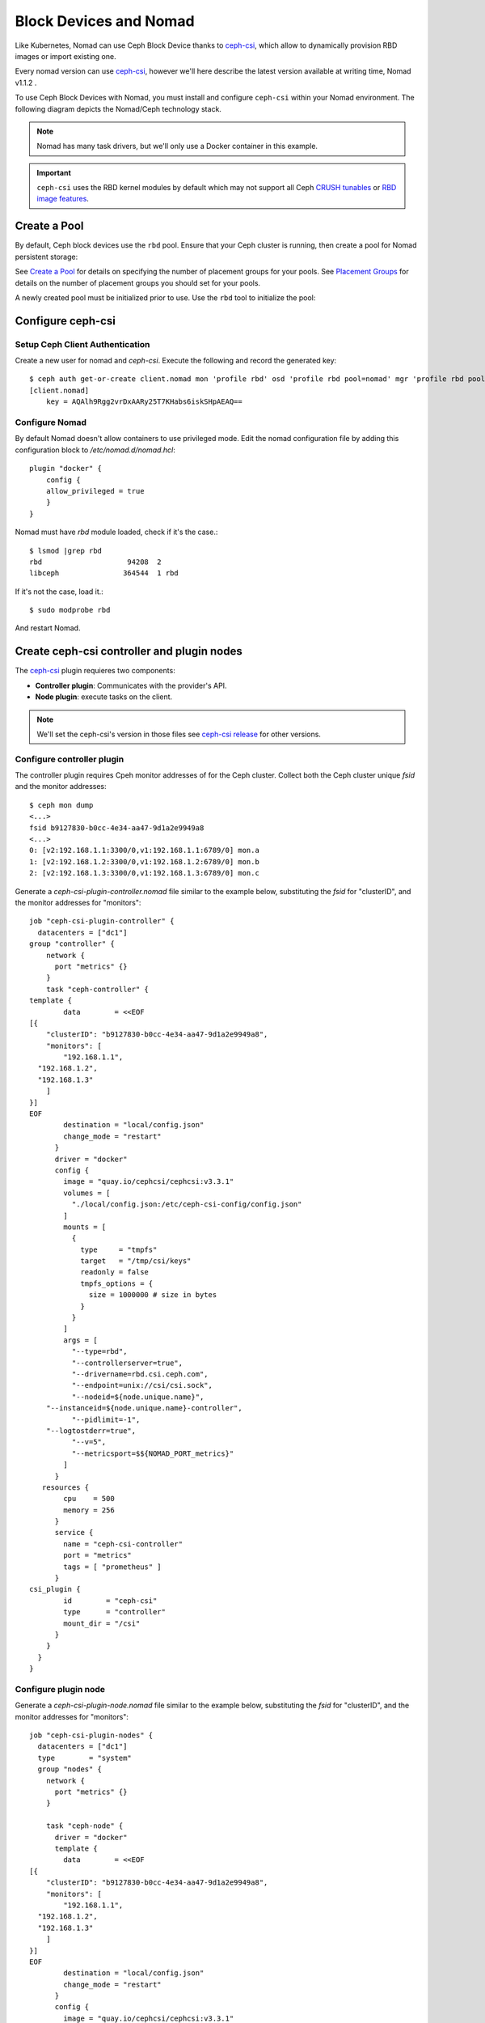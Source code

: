 =========================
 Block Devices and Nomad
=========================

Like Kubernetes, Nomad can use Ceph Block Device thanks to `ceph-csi`_, 
which allow to dynamically provision RBD images or import existing one.

Every nomad version can use `ceph-csi`_, however we'll here describe the
latest version available at writing time, Nomad v1.1.2 .

To use Ceph Block Devices with Nomad, you must install
and configure ``ceph-csi`` within your Nomad environment. The following
diagram depicts the Nomad/Ceph technology stack.

.. ditaa::
            +-------------------------+-------------------------+
            |      Container          |          ceph--csi      |
            |                         |            node         |
            |          ^              |                 ^       |
            |          |              |                 |       |
            +----------+--------------+-------------------------+
            |          |                                |       |
            |          v                                |       |
            |                       Nomad               |       |
            |                                           |       |
            +---------------------------------------------------+
            |                       ceph--csi                   |
            |                       controller                  |
            +--------+------------------------------------------+
                     |                                  |
                     | configures       maps            |
                     +---------------+ +----------------+
                                     | | 
                                     v v
            +------------------------+ +------------------------+
            |                        | |        rbd--nbd        |
            |     Kernel Modules     | +------------------------+
            |                        | |         librbd         |
            +------------------------+-+------------------------+
            |                   RADOS Protocol                  |
            +------------------------+-+------------------------+
            |          OSDs          | |        Monitors        |
            +------------------------+ +------------------------+

.. note::
    Nomad has many task drivers, but we'll only use a Docker container in this example.

.. important::
   ``ceph-csi`` uses the RBD kernel modules by default which may not support all
   Ceph `CRUSH tunables`_ or `RBD image features`_.

Create a Pool
=============

By default, Ceph block devices use the ``rbd`` pool. Ensure that your Ceph
cluster is running, then create a pool for Nomad persistent storage:

.. prompt:: bash $

  ceph osd pool create nomad

See `Create a Pool`_ for details on specifying the number of placement groups
for your pools. See `Placement Groups`_ for details on the number of placement
groups you should set for your pools.

A newly created pool must be initialized prior to use. Use the ``rbd`` tool
to initialize the pool:

.. prompt:: bash $

  rbd pool init nomad

Configure ceph-csi
==================

Setup Ceph Client Authentication
--------------------------------

Create a new user for nomad and `ceph-csi`. Execute the following and
record the generated key::

    $ ceph auth get-or-create client.nomad mon 'profile rbd' osd 'profile rbd pool=nomad' mgr 'profile rbd pool=nomad'
    [client.nomad]
        key = AQAlh9Rgg2vrDxAARy25T7KHabs6iskSHpAEAQ==


Configure Nomad  
---------------

By default Nomad doesn't allow containers to use privileged mode.
Edit the nomad configuration file by adding this configuration block to `/etc/nomad.d/nomad.hcl`::

    plugin "docker" {
        config {
        allow_privileged = true
        }
    }


Nomad must have `rbd` module loaded, check if it's the case.::

        $ lsmod |grep rbd
        rbd                    94208  2
        libceph               364544  1 rbd

If it's not the case, load it.::

        $ sudo modprobe rbd

And restart Nomad.



Create ceph-csi controller and plugin nodes
===========================================

The `ceph-csi`_ plugin requieres two components:

- **Controller plugin**: Communicates with the provider's API.
- **Node plugin**: execute tasks on the client.

.. note::
    We'll set the ceph-csi's version in those files see `ceph-csi release`_ for other versions.

Configure controller plugin
---------------------------

The controller plugin requires Cpeh monitor addresses of for the Ceph cluster.
Collect both the Ceph cluster unique `fsid` and the monitor addresses::

        $ ceph mon dump
        <...>
        fsid b9127830-b0cc-4e34-aa47-9d1a2e9949a8
        <...>
        0: [v2:192.168.1.1:3300/0,v1:192.168.1.1:6789/0] mon.a
        1: [v2:192.168.1.2:3300/0,v1:192.168.1.2:6789/0] mon.b
        2: [v2:192.168.1.3:3300/0,v1:192.168.1.3:6789/0] mon.c

Generate a `ceph-csi-plugin-controller.nomad` file similar to the example below, substituting
the `fsid` for "clusterID", and the monitor addresses for "monitors"::


        job "ceph-csi-plugin-controller" {
          datacenters = ["dc1"]
        group "controller" {
            network {
              port "metrics" {}
            }
            task "ceph-controller" {
        template {
                data        = <<EOF
        [{
            "clusterID": "b9127830-b0cc-4e34-aa47-9d1a2e9949a8",
            "monitors": [
                "192.168.1.1",
          "192.168.1.2",
          "192.168.1.3"
            ]
        }]
        EOF
                destination = "local/config.json"
                change_mode = "restart"
              }
              driver = "docker"
              config {
                image = "quay.io/cephcsi/cephcsi:v3.3.1"
                volumes = [
                  "./local/config.json:/etc/ceph-csi-config/config.json"
                ]
                mounts = [
                  {
                    type     = "tmpfs"
                    target   = "/tmp/csi/keys"
                    readonly = false
                    tmpfs_options = {
                      size = 1000000 # size in bytes
                    }
                  }
                ]
                args = [
                  "--type=rbd",
                  "--controllerserver=true",
                  "--drivername=rbd.csi.ceph.com",
                  "--endpoint=unix://csi/csi.sock",
                  "--nodeid=${node.unique.name}",
            "--instanceid=${node.unique.name}-controller",
                  "--pidlimit=-1",
            "--logtostderr=true",
                  "--v=5",
                  "--metricsport=$${NOMAD_PORT_metrics}"
                ]
              }
           resources {
                cpu    = 500
                memory = 256
              }
              service {
                name = "ceph-csi-controller"
                port = "metrics"
                tags = [ "prometheus" ]
              }
        csi_plugin {
                id        = "ceph-csi"
                type      = "controller"
                mount_dir = "/csi"
              }
            }
          }
        }

Configure plugin node
---------------------
Generate a `ceph-csi-plugin-node.nomad` file similar to the example below, substituting
the `fsid` for "clusterID", and the monitor addresses for "monitors"::


        job "ceph-csi-plugin-nodes" {
          datacenters = ["dc1"]
          type        = "system"
          group "nodes" {
            network {
              port "metrics" {}
            }
        
            task "ceph-node" {
              driver = "docker"
              template {
                data        = <<EOF
        [{
            "clusterID": "b9127830-b0cc-4e34-aa47-9d1a2e9949a8",
            "monitors": [
                "192.168.1.1",
          "192.168.1.2",
          "192.168.1.3"
            ]
        }]
        EOF
                destination = "local/config.json"
                change_mode = "restart"
              }
              config {
                image = "quay.io/cephcsi/cephcsi:v3.3.1"
                volumes = [
                  "./local/config.json:/etc/ceph-csi-config/config.json"
                ]
                mounts = [
                  {
                    type     = "tmpfs"
                    target   = "/tmp/csi/keys"
                    readonly = false
                    tmpfs_options = {
                      size = 1000000 # size in bytes
                    }
                  }
                ]
                args = [
                  "--type=rbd",
                  "--drivername=rbd.csi.ceph.com",
                  "--nodeserver=true",
                  "--endpoint=unix://csi/csi.sock",
                  "--nodeid=${node.unique.name}",
                  "--instanceid=${node.unique.name}-nodes",
                  "--pidlimit=-1",
            "--logtostderr=true",
                  "--v=5",
                  "--metricsport=$${NOMAD_PORT_metrics}"
                ]
                privileged = true
              }
           resources {
                cpu    = 500
                memory = 256
              }
              service {
                name = "ceph-csi-nodes"
                port = "metrics"
                tags = [ "prometheus" ]
              }
        csi_plugin {
                id        = "ceph-csi"
                type      = "node"
                mount_dir = "/csi"
              }
            }
          }
        }

Start plugin controller and node
--------------------------------
Run::

        nomad job run ceph-csi-plugin-controller.nomad
        nomad job run ceph-csi-plugin-nodes.nomad

`ceph-csi`_ image will be downloaded, after few minutes check plugin status::

        $ nomad plugin status ceph-csi
        ID                   = ceph-csi
        Provider             = rbd.csi.ceph.com
        Version              = 3.3.1
        Controllers Healthy  = 1
        Controllers Expected = 1
        Nodes Healthy        = 1
        Nodes Expected       = 1

        Allocations
        ID        Node ID   Task Group  Version  Desired  Status   Created    Modified
        23b4db0c  a61ef171  nodes       4        run      running  3h26m ago  3h25m ago
        fee74115  a61ef171  controller  6        run      running  3h26m ago  3h25m ago

Using Ceph Block Devices
========================

Create rbd image
----------------

`ceph-csi` requires the cephx credentials for communicating with the Ceph
cluster. Generate a `ceph-volume.hcl` file similar to the example below,
using the newly created nomad user id and cephx key::

        id = "ceph-mysql"
        name = "ceph-mysql"
        type = "csi"
        plugin_id = "ceph-csi"
        capacity_max = "200G"
        capacity_min = "100G"

        capability {
          access_mode     = "single-node-writer"
          attachment_mode = "file-system"
        }

        secrets {
          userID  = "admin"
          userKey = "AQAlh9Rgg2vrDxAARy25T7KHabs6iskSHpAEAQ=="
        }

        parameters {
          clusterID = "b9127830-b0cc-4e34-aa47-9d1a2e9949a8"
          pool = "nomad"
          imageFeatures = "layering"
        }

Once generated, create the volume::

        $ nomad volume create ceph-volume.hcl

Use rbd image with a container
------------------------------

As example we'll modify Hashicorp learn `nomad sateful`_ example 

Generate a mysql.nomad file similar to the example below.::

        job "mysql-server" {
          datacenters = ["dc1"]
          type        = "service"
          group "mysql-server" {
            count = 1
            volume "ceph-mysql" {
              type      = "csi"
                attachment_mode = "file-system"
                access_mode     = "single-node-writer"
              read_only = false
              source    = "ceph-mysql"
            }
            network {
              port "db" {
                static = 3306
              }
            }
            restart {
              attempts = 10
              interval = "5m"
              delay    = "25s"
              mode     = "delay"
            }
            task "mysql-server" {
              driver = "docker"
              volume_mount {
                volume      = "ceph-mysql"
                destination = "/srv"
                read_only   = false
              }
              env {
                MYSQL_ROOT_PASSWORD = "password"
              }
              config {
                image = "hashicorp/mysql-portworx-demo:latest"
                args  = ["--datadir", "/srv/mysql"]
                ports = ["db"]
              }
              resources {
                cpu    = 500
                memory = 1024
              }
              service {
                name = "mysql-server"
                port = "db"
                check {
                  type     = "tcp"
                  interval = "10s"
                  timeout  = "2s"
                }
              }
            }
          }
        }

Start the job::

        $ nomad job run mysql.nomad

Check job's status::

        nomad job status mysql-server
        ...
        Status        = running
        ...
        Allocations
        ID        Node ID   Task Group    Version  Desired  Status   Created  Modified
        38070da7  9ad01c63  mysql-server  0        run      running  6s ago   3s ago

To check data are actually persistant, you can modify database, purge the job then create it using the same file.
It will reuse the same RBD image.

.. _ceph-csi: https://github.com/ceph/ceph-csi/
.. _csi: https://www.nomadproject.io/docs/internals/plugins/csi
.. _Create a Pool: ../../rados/operations/pools#createpool
.. _Placement Groups: ../../rados/operations/placement-groups
.. _CRUSH tunables: ../../rados/operations/crush-map/#tunables
.. _RBD image features: ../rbd-config-ref/#image-features
.. _nomad sateful: https://learn.hashicorp.com/tutorials/nomad/stateful-workloads-csi-volumes?in=nomad/stateful-workloads#create-the-job-file
.. _ceph-csi release: https://github.com/ceph/ceph-csi#ceph-csi-container-images-and-release-compatibility
